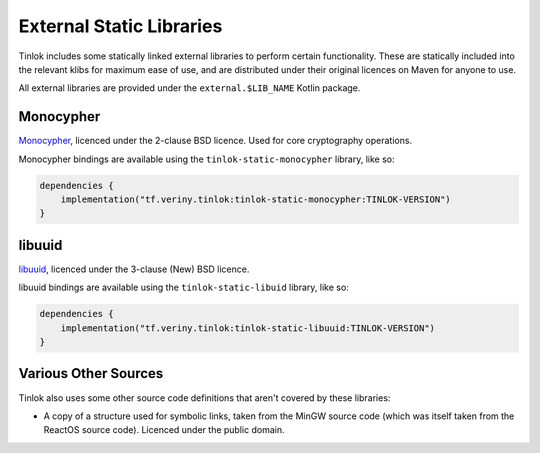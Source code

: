 .. _static-libraries:

External Static Libraries
=========================

Tinlok includes some statically linked external libraries to perform certain functionality. These
are statically included into the relevant klibs for maximum ease of use, and are distributed
under their original licences on Maven for anyone to use.

All external libraries are provided under the ``external.$LIB_NAME`` Kotlin package.

Monocypher
----------

`Monocypher <https://monocypher.org/>`_, licenced under the 2-clause BSD licence. Used for core
cryptography operations.

Monocypher bindings are available using the ``tinlok-static-monocypher`` library, like so:

.. code-block:: kotlin

    dependencies {
        implementation("tf.veriny.tinlok:tinlok-static-monocypher:TINLOK-VERSION")
    }


libuuid
-------

`libuuid <https://git.kernel.org/pub/scm/utils/util-linux/util-linux.git>`_, licenced under the
3-clause (New) BSD licence.

libuuid bindings are available using the ``tinlok-static-libuid`` library, like so:

.. code-block:: kotlin

    dependencies {
        implementation("tf.veriny.tinlok:tinlok-static-libuuid:TINLOK-VERSION")
    }

Various Other Sources
---------------------

Tinlok also uses some other source code definitions that aren't covered by these libraries:

* A copy of a structure used for symbolic links, taken from the MinGW source code (which was
  itself taken from the ReactOS source code). Licenced under the public domain.
